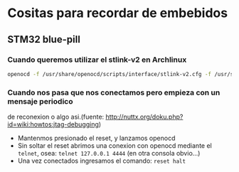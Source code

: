 * Cositas para recordar de embebidos
** STM32 blue-pill
*** Cuando queremos utilizar el stlink-v2 en Archlinux

      #+begin_src bash
      openocd -f /usr/share/openocd/scripts/interface/stlink-v2.cfg -f /usr/share/openocd/scripts/target/stm32f1x.cfg
      #+end_src

*** Cuando nos pasa que nos conectamos pero empieza con un mensaje periodico
de reconexion o algo asi.(fuente: http://nuttx.org/doku.php?id=wiki:howtos:jtag-debugging)

 - Mantenmos presionado el reset, y lanzamos openocd
 - Sin soltar el reset abrimos una conexion con openocd mediante el ~telnet~,
   osea: ~telnet 127.0.0.1 4444~ (en otra consola obvio...)
 - Una vez conectados ingresamos el comando: ~reset halt~

